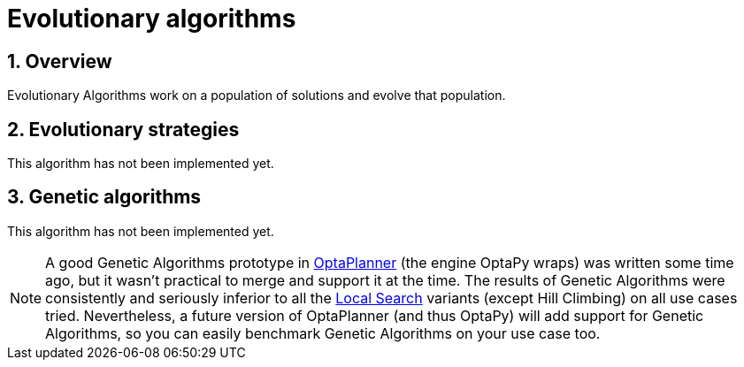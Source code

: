 [[evolutionaryAlgorithms]]
= Evolutionary algorithms
:doctype: book
:sectnums:
:icons: font


[[evolutionaryAlgorithmsOverview]]
== Overview

Evolutionary Algorithms work on a population of solutions and evolve that population.


[[evolutionaryStrategies]]
== Evolutionary strategies

This algorithm has not been implemented yet.


[[geneticAlgorithms]]
== Genetic algorithms

This algorithm has not been implemented yet.

[NOTE]
====
A good Genetic Algorithms prototype in https://www.optaplanner.org/[OptaPlanner] (the engine OptaPy wraps) was written some time ago, but it wasn't practical to merge and support it at the time.
The results of Genetic Algorithms were consistently and seriously inferior to all the xref:local-search/local-search.adoc#localSearch[Local Search] variants (except Hill Climbing) on all use cases tried.
Nevertheless, a future version of OptaPlanner (and thus OptaPy) will add support for Genetic Algorithms, so you can easily benchmark Genetic Algorithms on your use case too.
====
